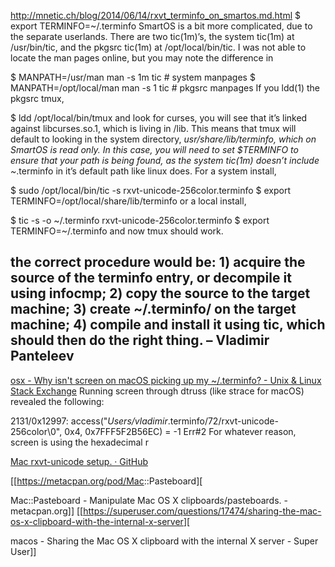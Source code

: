

http://mnetic.ch/blog/2014/06/14/rxvt_terminfo_on_smartos.md.html
$ export TERMINFO=~/.terminfo
SmartOS is a bit more complicated, due to the separate userlands. There are two tic(1m)’s, the system tic(1m) at /usr/bin/tic, and the pkgsrc tic(1m) at /opt/local/bin/tic. I was not able to locate the man pages online, but you may note the difference in

$ MANPATH=/usr/man man -s 1m tic # system manpages
$ MANPATH=/opt/local/man man -s 1 tic # pkgsrc manpages
If you ldd(1) the pkgsrc tmux,

$ ldd /opt/local/bin/tmux
and look for curses, you will see that it’s linked against libcurses.so.1, which is living in /lib. This means that tmux will default to looking in the system directory, /usr/share/lib/terminfo, which on SmartOS is read only. In this case, you will need to set $TERMINFO to ensure that your path is being found, as the system tic(1m) doesn’t include ~/.terminfo in it’s default path like linux does. For a system install,

$ sudo /opt/local/bin/tic -s rxvt-unicode-256color.terminfo
$ export TERMINFO=/opt/local/share/lib/terminfo
or a local install,

$ tic -s -o ~/.terminfo rxvt-unicode-256color.terminfo
$ export TERMINFO=~/.terminfo
and now tmux should work.



** the correct procedure would be: 1) acquire the source of the terminfo entry, or decompile it using infocmp; 2) copy the source to the target machine; 3) create ~/.terminfo/ on the target machine; 4) compile and install it using tic, which should then do the right thing. – Vladimir Panteleev

[[https://unix.stackexchange.com/questions/410335/why-isnt-screen-on-macos-picking-up-my-terminfo][osx - Why isn't screen on macOS picking up my ~/.terminfo? - Unix & Linux Stack Exchange]]
Running screen through dtruss (like strace for macOS) revealed the following:

2131/0x12997:  access("/Users/vladimir/.terminfo/72/rxvt-unicode-256color\0", 0x4, 0x7FFF5F2B56EC)       = -1 Err#2
For whatever reason, screen is using the hexadecimal r



[[https://gist.github.com/rcrowley/438773][Mac rxvt-unicode setup. · GitHub]]

[[https://metacpan.org/pod/Mac::Pasteboard][

Mac::Pasteboard - Manipulate Mac OS X clipboards/pasteboards. - metacpan.org]]
[[https://superuser.com/questions/17474/sharing-the-mac-os-x-clipboard-with-the-internal-x-server][


macos - Sharing the Mac OS X clipboard with the internal X server - Super User]]


